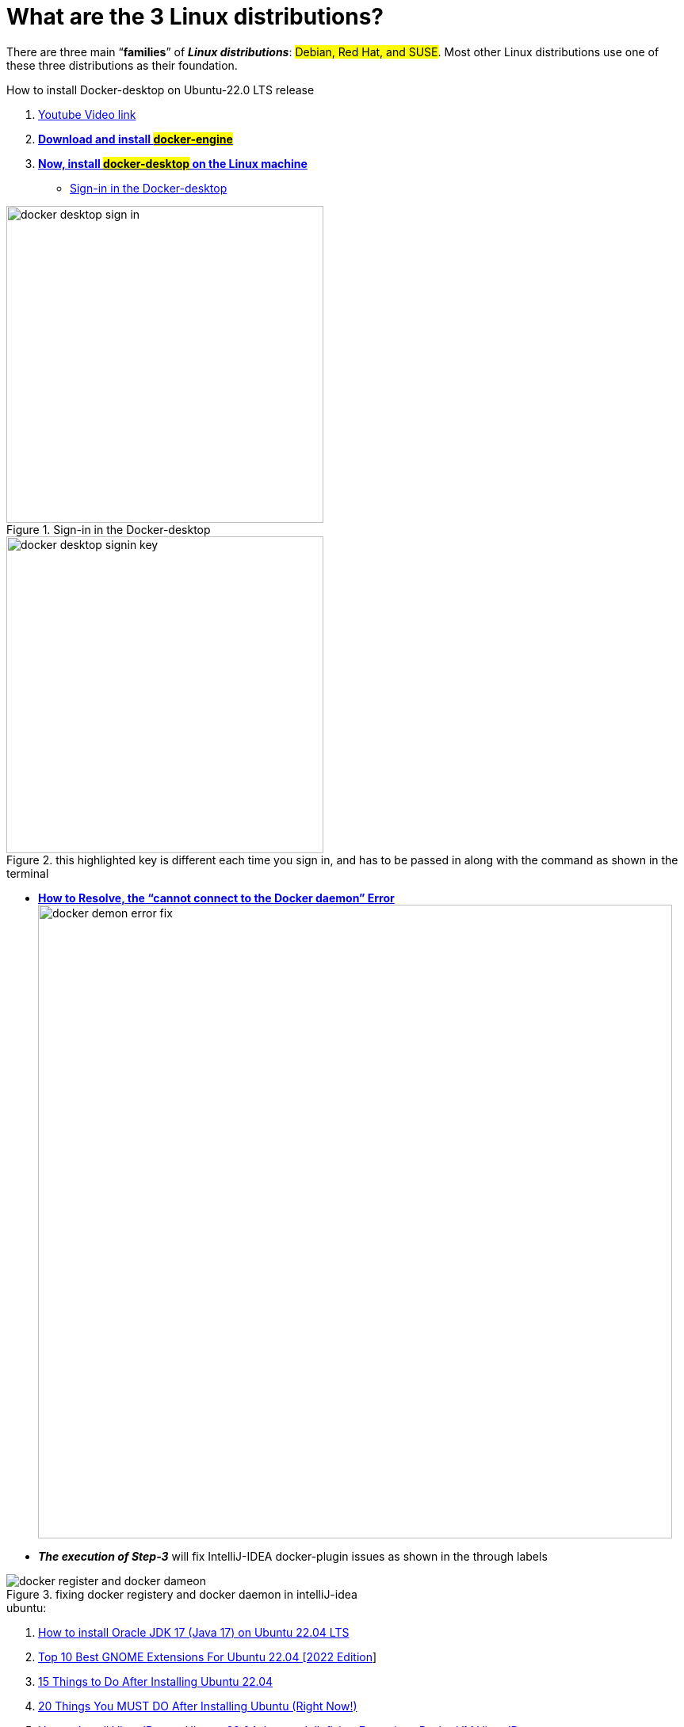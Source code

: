 = What are the 3 Linux distributions?

There are three main “*families*” of _**Linux distributions**_: #Debian, Red Hat, and SUSE#. Most other Linux distributions use one of these three distributions as their foundation.

.How to install Docker-desktop on Ubuntu-22.0 LTS release

. https://www.youtube.com/watch?v=Vplj9b0L_1Y&ab_channel=Abstractprogrammer[Youtube Video link]
. https://docs.docker.com/engine/install/ubuntu/[*Download and install #docker-engine#*]
. https://docs.docker.com/desktop/install/linux-install/[*Now, install #docker-desktop# on the Linux machine*]
** https://docs.docker.com/desktop/get-started/#credentials-management-for-linux-users[Sign-in in the Docker-desktop]

.Sign-in in the Docker-desktop
image::images/docker-desktop-sign-in.png[width=400,float=left]

.this highlighted key is different each time you sign in, and has to be passed in along with the command as shown in the terminal
image::images/docker-desktop-signin-key.png[width=400]

** https://phoenixnap.com/kb/cannot-connect-to-the-docker-daemon-error[*How to Resolve, the “cannot connect to the Docker daemon” Error*] image:images/docker-demon-error-fix.png[width=800]

** *_The execution of Step-3_* will fix IntelliJ-IDEA docker-plugin  issues as shown in the through labels

.fixing docker registery and docker daemon in intelliJ-idea
image::images/docker-register-and-docker-dameon.png[]

.ubuntu:

. https://www.youtube.com/watch?v=snN--wBu3xw&list=LL&index=24&ab_channel=OSTechHelp[How to install Oracle JDK 17 (Java 17) on Ubuntu 22.04 LTS]
. https://www.youtube.com/watch?v=pbOqobwlueU&list=LL&index=3&ab_channel=KskRoyal[Top 10 Best GNOME Extensions For Ubuntu 22.04 [2022 Edition]]

. https://www.youtube.com/watch?v=Cu4hrOYRt0c&list=LL&index=13&t=595s&ab_channel=AverageLinuxUser[15 Things to Do After Installing Ubuntu 22.04]

. https://www.youtube.com/watch?v=GrI5c9PXS5k&list=LL&index=24&t=353s&ab_channel=LinuxTex[20 Things You MUST DO After Installing Ubuntu (Right Now!)]

. https://www.youtube.com/watch?v=p0TfTWndCtk&list=LL&index=8&ab_channel=TechSolutionZ[How to Install VirtualBox on Ubuntu 22.04 Jammy Jellyfish + Extensions Pack - VM VirtualBox]

. https://www.youtube.com/watch?v=zIChYaay0m4&list=LL&index=10&ab_channel=AmazeTips[How to fix Invalid partition table! QUICK FIX! Invalid Partition Table! Error while installing.]

. https://www.youtube.com/watch?v=UVccSRU8jXA&list=LL&index=26&ab_channel=OSTechHelp[How To Install IntelliJ IDEA on Ubuntu 22.04 LTS]

. https://www.youtube.com/watch?v=jSiIUpY4LEE&list=LL&index=22&t=1006s&ab_channel=TechWithFoyzur[Docker in IntelliJ IDEA (2020 & 2021)]

. https://www.youtube.com/watch?v=uycJg7PNgZ8&list=LL&index=21&ab_channel=CodeWithArjun[Customize dock panel on Ubuntu]

. https://www.youtube.com/watch?v=Fjy4gUB_asM&list=LL&index=12&ab_channel=TechSolutionZ[How to Install Ubuntu 22.04 Jammy Jellyfish with Manual Partitions | Ubuntu Manual Partitions Linux]

. [How to Install Ubuntu 22.04 Jammy Jellyfish with Manual Partitions | Ubuntu Manual Partitions Linux]

